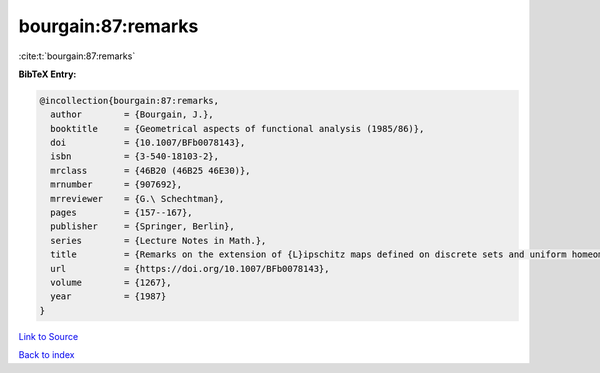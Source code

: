 bourgain:87:remarks
===================

:cite:t:`bourgain:87:remarks`

**BibTeX Entry:**

.. code-block:: bibtex

   @incollection{bourgain:87:remarks,
     author        = {Bourgain, J.},
     booktitle     = {Geometrical aspects of functional analysis (1985/86)},
     doi           = {10.1007/BFb0078143},
     isbn          = {3-540-18103-2},
     mrclass       = {46B20 (46B25 46E30)},
     mrnumber      = {907692},
     mrreviewer    = {G.\ Schechtman},
     pages         = {157--167},
     publisher     = {Springer, Berlin},
     series        = {Lecture Notes in Math.},
     title         = {Remarks on the extension of {L}ipschitz maps defined on discrete sets and uniform homeomorphisms},
     url           = {https://doi.org/10.1007/BFb0078143},
     volume        = {1267},
     year          = {1987}
   }

`Link to Source <https://doi.org/10.1007/BFb0078143},>`_


`Back to index <../By-Cite-Keys.html>`_
